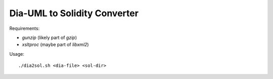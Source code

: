 
=============================
Dia-UML to Solidity Converter
=============================

Requirements:

- `gunzip` (likely part of `gzip`)
- `xsltproc` (maybe part of `libxml2`)

Usage::

    ./dia2sol.sh <dia-file> <sol-dir>

